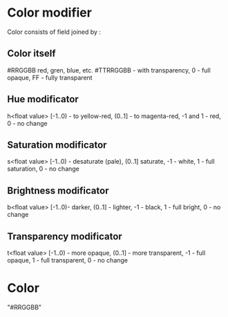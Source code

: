 # Time-stamp: <2020-05-18 16:44:12 eu>

* Color modifier

Color consists of field joined by :

** Color itself

#RRGGBB
red, gren, blue, etc.
#TTRRGGBB - with transparency, 0 - full opaque, FF - fully transparent

** Hue modificator

h<float value>
[-1..0) - to yellow-red, (0..1] - to magenta-red, -1 and 1 - red, 0 - no change

** Saturation modificator

s<float value>
[-1..0) - desaturate (pale), (0..1] saturate, -1 - white, 1 - full saturation, 0 - no change

** Brightness modificator

b<float value>
[-1..0)- darker, (0..1] - lighter, -1 - black, 1 - full bright, 0 - no change

** Transparency modificator

t<float value>
[-1..0) - more opaque, (0..1] - more transparent, -1 - full opaque, 1 - full transparent, 0 - no change


* Color

"#RRGGBB"

* COMMENT local vars ======================================================================
:PROPERTIES:
:VISIBILITY: folded
:END:
#+STARTUP: showall indent
Local Variables:
eval: (auto-fill-mode 0)
eval: (add-hook 'before-save-hook 'time-stamp)
eval: (set (make-local-variable 'org-confirm-elisp-link-function) nil)
End:
